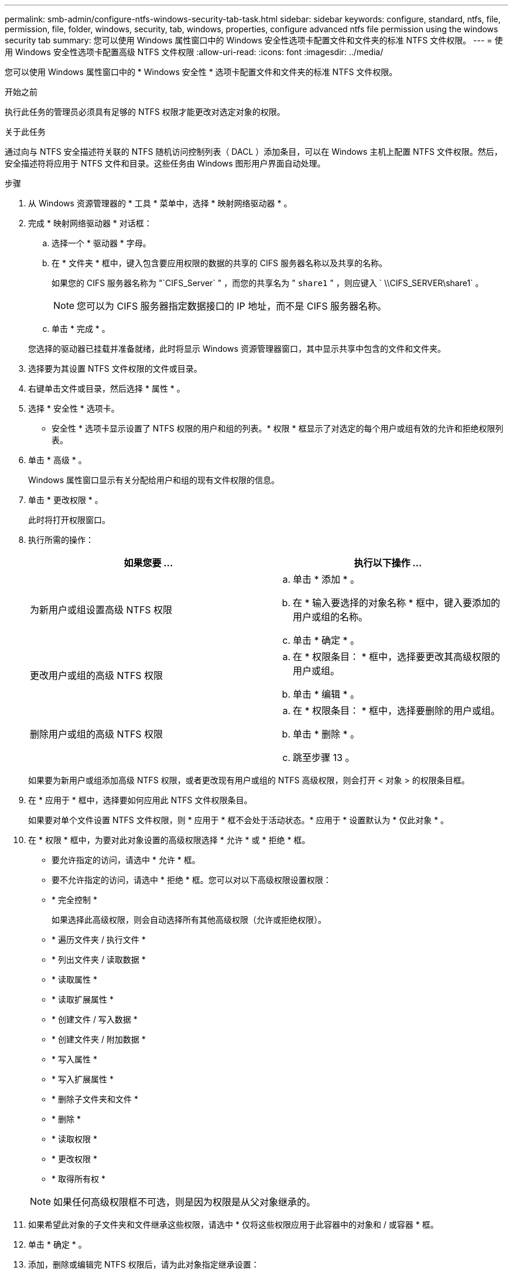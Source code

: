---
permalink: smb-admin/configure-ntfs-windows-security-tab-task.html 
sidebar: sidebar 
keywords: configure, standard, ntfs, file, permission, file, folder, windows, security, tab, windows, properties, configure advanced ntfs file permission using the windows security tab 
summary: 您可以使用 Windows 属性窗口中的 Windows 安全性选项卡配置文件和文件夹的标准 NTFS 文件权限。 
---
= 使用 Windows 安全性选项卡配置高级 NTFS 文件权限
:allow-uri-read: 
:icons: font
:imagesdir: ../media/


[role="lead"]
您可以使用 Windows 属性窗口中的 * Windows 安全性 * 选项卡配置文件和文件夹的标准 NTFS 文件权限。

.开始之前
执行此任务的管理员必须具有足够的 NTFS 权限才能更改对选定对象的权限。

.关于此任务
通过向与 NTFS 安全描述符关联的 NTFS 随机访问控制列表（ DACL ）添加条目，可以在 Windows 主机上配置 NTFS 文件权限。然后，安全描述符将应用于 NTFS 文件和目录。这些任务由 Windows 图形用户界面自动处理。

.步骤
. 从 Windows 资源管理器的 * 工具 * 菜单中，选择 * 映射网络驱动器 * 。
. 完成 * 映射网络驱动器 * 对话框：
+
.. 选择一个 * 驱动器 * 字母。
.. 在 * 文件夹 * 框中，键入包含要应用权限的数据的共享的 CIFS 服务器名称以及共享的名称。
+
如果您的 CIFS 服务器名称为 "`CIFS_Server` " ，而您的共享名为 " `share1` " ，则应键入 ` \\CIFS_SERVER\share1` 。

+

NOTE: 您可以为 CIFS 服务器指定数据接口的 IP 地址，而不是 CIFS 服务器名称。

.. 单击 * 完成 * 。


+
您选择的驱动器已挂载并准备就绪，此时将显示 Windows 资源管理器窗口，其中显示共享中包含的文件和文件夹。

. 选择要为其设置 NTFS 文件权限的文件或目录。
. 右键单击文件或目录，然后选择 * 属性 * 。
. 选择 * 安全性 * 选项卡。
+
* 安全性 * 选项卡显示设置了 NTFS 权限的用户和组的列表。* 权限 * 框显示了对选定的每个用户或组有效的允许和拒绝权限列表。

. 单击 * 高级 * 。
+
Windows 属性窗口显示有关分配给用户和组的现有文件权限的信息。

. 单击 * 更改权限 * 。
+
此时将打开权限窗口。

. 执行所需的操作：
+
|===
| 如果您要 ... | 执行以下操作 ... 


 a| 
为新用户或组设置高级 NTFS 权限
 a| 
.. 单击 * 添加 * 。
.. 在 * 输入要选择的对象名称 * 框中，键入要添加的用户或组的名称。
.. 单击 * 确定 * 。




 a| 
更改用户或组的高级 NTFS 权限
 a| 
.. 在 * 权限条目： * 框中，选择要更改其高级权限的用户或组。
.. 单击 * 编辑 * 。




 a| 
删除用户或组的高级 NTFS 权限
 a| 
.. 在 * 权限条目： * 框中，选择要删除的用户或组。
.. 单击 * 删除 * 。
.. 跳至步骤 13 。


|===
+
如果要为新用户或组添加高级 NTFS 权限，或者更改现有用户或组的 NTFS 高级权限，则会打开 < 对象 > 的权限条目框。

. 在 * 应用于 * 框中，选择要如何应用此 NTFS 文件权限条目。
+
如果要对单个文件设置 NTFS 文件权限，则 * 应用于 * 框不会处于活动状态。* 应用于 * 设置默认为 * 仅此对象 * 。

. 在 * 权限 * 框中，为要对此对象设置的高级权限选择 * 允许 * 或 * 拒绝 * 框。
+
** 要允许指定的访问，请选中 * 允许 * 框。
** 要不允许指定的访问，请选中 * 拒绝 * 框。您可以对以下高级权限设置权限：
** * 完全控制 *
+
如果选择此高级权限，则会自动选择所有其他高级权限（允许或拒绝权限）。

** * 遍历文件夹 / 执行文件 *
** * 列出文件夹 / 读取数据 *
** * 读取属性 *
** * 读取扩展属性 *
** * 创建文件 / 写入数据 *
** * 创建文件夹 / 附加数据 *
** * 写入属性 *
** * 写入扩展属性 *
** * 删除子文件夹和文件 *
** * 删除 *
** * 读取权限 *
** * 更改权限 *
** * 取得所有权 *


+

NOTE: 如果任何高级权限框不可选，则是因为权限是从父对象继承的。

. 如果希望此对象的子文件夹和文件继承这些权限，请选中 * 仅将这些权限应用于此容器中的对象和 / 或容器 * 框。
. 单击 * 确定 * 。
. 添加，删除或编辑完 NTFS 权限后，请为此对象指定继承设置：
+
** 选中 * 包括此对象父级的可继承权限 * 框。
+
这是默认值。

** 选中 * 将所有子对象权限替换为此对象的可继承权限 * 框。
+
如果要对单个文件设置 NTFS 文件权限，则权限框中不存在此设置。

+

NOTE: 选择此设置时请务必小心。此设置将删除所有子对象的所有现有权限，并将其替换为此对象的权限设置。您可能会无意中删除不希望删除的权限。在混合安全模式卷或 qtree 中设置权限时尤其重要。如果子对象采用 UNIX 有效安全模式，则将 NTFS 权限传播到这些子对象会导致 ONTAP 将这些对象从 UNIX 安全模式更改为 NTFS 安全模式，并且这些子对象上的所有 UNIX 权限将替换为 NTFS 权限。

** 选择这两个框。
** 不选择任何一个框。


. 单击 * 确定 * 关闭 * 权限 * 框。
. 单击 * 确定 * 以关闭 * 对象 * 的高级安全设置框。
+
有关如何设置高级 NTFS 权限的详细信息，请参见 Windows 文档。



.相关信息
xref:create-ntfs-security-descriptor-file-task.adoc[使用命令行界面在 NTFS 文件和文件夹上配置和应用文件安全性]

xref:display-file-security-ntfs-style-volumes-task.adoc[显示 NTFS 安全模式卷上的文件安全性信息]

xref:display-file-security-mixed-style-volumes-task.adoc[显示混合安全模式卷上的文件安全性信息]

xref:display-file-security-unix-style-volumes-task.adoc[显示 UNIX 安全模式卷上的文件安全性信息]
